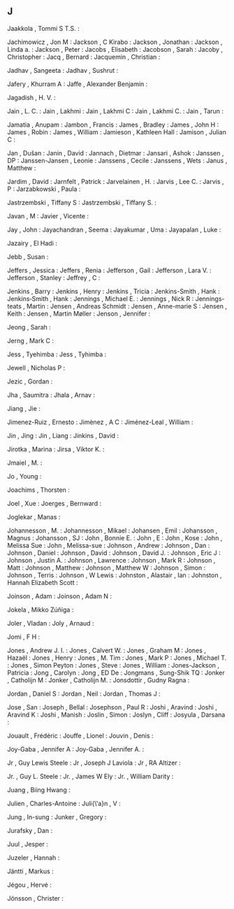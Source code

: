 ** J

   Jaakkola                , Tommi S T.S.           :

   Jachimowicz             , Jon M                  :
   Jackson                 , C Kirabo               :
   Jackson                 , Jonathan               :
   Jackson                 , Linda a.               :
   Jackson                 , Peter                  :
   Jacobs                  , Elisabeth              :
   Jacobson                , Sarah                  :
   Jacoby                  , Christopher            :
   Jacq                    , Bernard                :
   Jacquemin               , Christian              :

   Jadhav                  , Sangeeta               :
   Jadhav                  , Sushrut                :

   Jafery                  , Khurram A              :
   Jaffe                   , Alexander Benjamin     :

   Jagadish                , H. V.                  :

   Jain                    , L. C.                  :
   Jain                    , Lakhmi                 :
   Jain                    , Lakhmi C               :
   Jain                    , Lakhmi C.              :
   Jain                    , Tarun                  :

   Jamatia                 , Anupam                 :
   Jambon                  , Francis                :
   James                   , Bradley                :
   James                   , John H                 :
   James                   , Robin                  :
   James                   , William                :
   Jamieson                , Kathleen Hall          :
   Jamison                 , Julian C               :

   Jan                     , Dušan                  :
   Janin                   , David                  :
   Jannach                 , Dietmar                :
   Jansari                 , Ashok                  :
   Janssen                 , DP                     :
   Janssen-Jansen          , Leonie                 :
   Janssens                , Cecile                 :
   Janssens                , Wets                   :
   Janus                   , Matthew                :

   Jardim                  , David                  :
   Jarnfelt                , Patrick                :
   Jarvelainen             , H.                     :
   Jarvis                  , Lee C.                 :
   Jarvis                  , P                      :
   Jarzabkowski            , Paula                  :

   Jastrzembski            , Tiffany S              :
   Jastrzembski            , Tiffany S.             :

   Javan                   , M                      :
   Javier                  , Vicente                :

   Jay                     , John                   :
   Jayachandran            , Seema                  :
   Jayakumar               , Uma                    :
   Jayapalan               , Luke                   :

   Jazairy                 , El Hadi                :

   Jebb                    , Susan                  :

   Jeffers                 , Jessica                :
   Jeffers                 , Renia                  :
   Jefferson               , Gail                   :
   Jefferson               , Lara V.                :
   Jefferson               , Stanley                :
   Jeffrey                 , C                      :

   Jenkins                 , Barry                  :
   Jenkins                 , Henry                  :
   Jenkins                 , Tricia                 :
   Jenkins-Smith           , Hank                   :
   Jenkins‐Smith           , Hank                   :
   Jennings                , Michael E.             :
   Jennings                , Nick R                 :
   Jennings-teats          , Martin                 :
   Jensen                  , Andreas Schmidt        :
   Jensen                  , Anne-marie S           :
   Jensen                  , Keith                  :
   Jensen                  , Martin Møller          :
   Jenson                  , Jennifer               :

   Jeong                   , Sarah                  :

   Jerng                   , Mark C                 :

   Jess                    , Tyehimba               :
   Jess                    , Tyhimba                :

   Jewell                  , Nicholas P             :

   Jezic                   , Gordan                 :

   Jha                     , Saumitra               :
   Jhala                   , Arnav                  :

   Jiang                   , Jie                    :

   Jimenez-Ruiz            , Ernesto                :
   Jimènez                 , A C                    :
   Jiménez-Leal            , William                :

   Jin                     , Jing                   :
   Jin                     , Liang                  :
   Jinkins                 , David                  :

   Jirotka                 , Marina                 :
   Jirsa                   , Viktor K.              :

   Jmaiel                  , M.                     :

   Jo                      , Young                  :

   Joachims                , Thorsten               :

   Joel                    , Xue                    :
   Joerges                 , Bernward               :

   Joglekar                , Manas                  :

   Johannesson             , M.                     :
   Johannesson             , Mikael                 :
   Johansen                , Emil                   :
   Johansson               , Magnus                 :
   Johansson               , SJ                     :
   John                    , Bonnie E.              :
   John                    , E                      :
   John                    , Kose                   :
   John                    , Melissa Sue            :
   John                    , Melissa-sue            :
   Johnson                 , Andrew                 :
   Johnson                 , Dan                    :
   Johnson                 , Daniel                 :
   Johnson                 , David                  :
   Johnson                 , David J.               :
   Johnson                 , Eric J                 :
   Johnson                 , Justin A.              :
   Johnson                 , Lawrence               :
   Johnson                 , Mark R                 :
   Johnson                 , Matt                   :
   Johnson                 , Matthew                :
   Johnson                 , Matthew W              :
   Johnson                 , Simon                  :
   Johnson                 , Terris                 :
   Johnson                 , W Lewis                :
   Johnston                , Alastair , Ian         :
   Johnston                , Hannah Elizabeth Scott :

   Joinson                 , Adam                   :
   Joinson                 , Adam N                 :

   Jokela                  , Mikko Zúñiga           :

   Joler                   , Vladan                 :
   Joly                    , Arnaud                 :

   Jomi                    , F H                    :

   Jones                   , Andrew J. I.           :
   Jones                   , Calvert W.             :
   Jones                   , Graham M               :
   Jones                   , Hazaël                 :
   Jones                   , Henry                  :
   Jones                   , M. Tim                 :
   Jones                   , Mark P                 :
   Jones                   , Michael T.             :
   Jones                   , Simon Peyton           :
   Jones                   , Steve                  :
   Jones                   , William                :
   Jones-Jackson           , Patricia               :
   Jong                    , Carolyn                :
   Jong                    , ED De                  :
   Jongmans                , Sung-Shik TQ           :
   Jonker                  , Catholijn M            :
   Jonker                  , Catholijn M.           :
   Jonsdottir              , Gudny Ragna            :

   Jordan                  , Daniel S               :
   Jordan                  , Neil                   :
   Jordan                  , Thomas J               :

   Jose                    , San                    :
   Joseph                  , Bellal                 :
   Josephson               , Paul R                 :
   Joshi                   , Aravind                :
   Joshi                   , Aravind K              :
   Joshi                   , Manish                 :
   Joslin                  , Simon                  :
   Joslyn                  , Cliff                  :
   Josyula                 , Darsana                :

   Jouault                 , Frédéric               :
   Jouffe                  , Lionel                 :
   Jouvin                  , Denis                  :

   Joy-Gaba                , Jennifer A             :
   Joy-Gaba                , Jennifer A.            :

   Jr                      , Guy Lewis Steele       :
   Jr                      , Joseph J Laviola       :
   Jr                      , RA Altizer             :

   Jr.                     , Guy L. Steele          :
   Jr.                     , James W Ely            :
   Jr.                     , William Darity         :

   Juang                   , Biing Hwang            :

   Julien                  , Charles-Antoine        :
   Juli{\'a}n              , V                      :

   Jung                    , In-sung                :
   Junker                  , Gregory                :

   Jurafsky                , Dan                    :

   Juul                    , Jesper                 :

   Juzeler                 , Hannah                 :

   Jäntti                  , Markus                 :

   Jégou                   , Hervé                  :

   Jönsson                 , Christer               :
